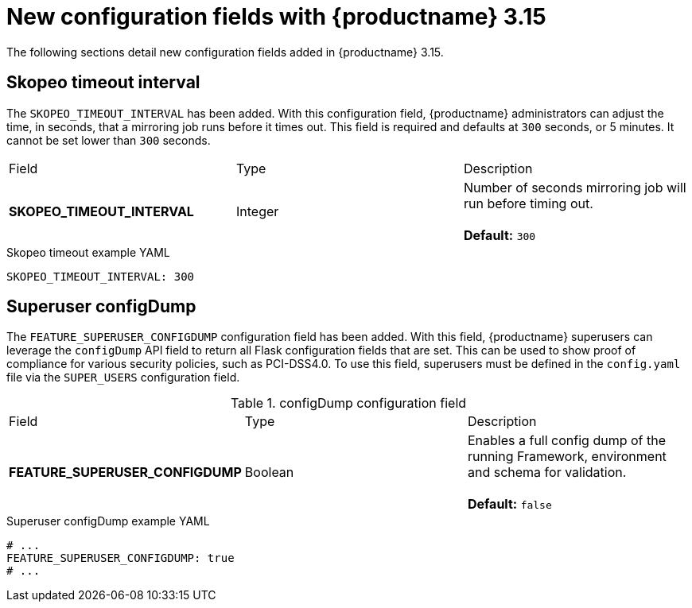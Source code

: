 :_content-type: REFERENCE
[id="config-updates-315"]
= New configuration fields with {productname} 3.15

The following sections detail new configuration fields added in {productname} 3.15.

[id="skopeo-timeout-configuration-field"]
== Skopeo timeout interval

The `SKOPEO_TIMEOUT_INTERVAL` has been added. With this configuration field, {productname} administrators can adjust the time, in seconds, that a mirroring job runs before it times out. This field is required and defaults at `300` seconds, or 5 minutes. It cannot be set lower than `300` seconds.

|===
| Field | Type | Description 
|*SKOPEO_TIMEOUT_INTERVAL* |Integer | Number of seconds mirroring job will run before timing out. +
 +
**Default:** `300`
|===

.Skopeo timeout example YAML
[source,yaml]
----
SKOPEO_TIMEOUT_INTERVAL: 300
----

[id="superuser-config-dump"]
== Superuser configDump

The `FEATURE_SUPERUSER_CONFIGDUMP` configuration field has been added. With this field, {productname} superusers can leverage the `configDump` API field to return all Flask configuration fields that are set. This can be used to show proof of compliance for various security policies, such as PCI-DSS4.0. To use this field, superusers must be defined in the `config.yaml` file via the `SUPER_USERS` configuration field.

.configDump configuration field
|===
| Field | Type | Description 
|*FEATURE_SUPERUSER_CONFIGDUMP* |Boolean | Enables a full config dump of the running Framework, environment and schema for validation. +
 +
**Default:** `false`
|===

.Superuser configDump example YAML
[source,yaml]
----
# ...
FEATURE_SUPERUSER_CONFIGDUMP: true
# ...
----